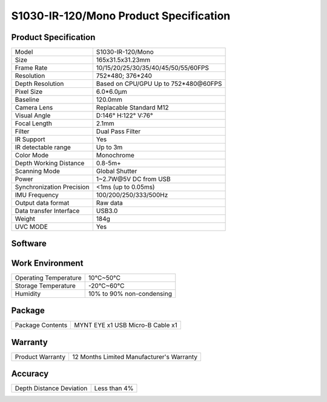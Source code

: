 .. _mynteye_spec_s1030_ir:

S1030-IR-120/Mono Product Specification
=========================================

Product Specification
-----------------------


==========================  =======================================
  Model                       S1030-IR-120/Mono
--------------------------  ---------------------------------------
  Size                        165x31.5x31.23mm
--------------------------  ---------------------------------------
  Frame Rate                  10/15/20/25/30/35/40/45/50/55/60FPS
--------------------------  ---------------------------------------
  Resolution                  752*480; 376*240
--------------------------  ---------------------------------------
  Depth Resolution           Based on CPU/GPU Up to  752*480\@60FPS
--------------------------  ---------------------------------------
  Pixel Size                  6.0*6.0μm
--------------------------  ---------------------------------------
  Baseline                    120.0mm
--------------------------  ---------------------------------------
  Camera Lens                 Replacable Standard M12
--------------------------  ---------------------------------------
  Visual Angle                D:146° H:122° V:76°
--------------------------  ---------------------------------------
  Focal Length                2.1mm
--------------------------  ---------------------------------------
  Filter                     Dual Pass Filter
--------------------------  ---------------------------------------
  IR Support                  Yes
--------------------------  ---------------------------------------
  IR detectable range         Up to 3m
--------------------------  ---------------------------------------
  Color Mode                  Monochrome
--------------------------  ---------------------------------------
 Depth Working Distance       0.8-5m+
--------------------------  ---------------------------------------
  Scanning Mode               Global Shutter
--------------------------  ---------------------------------------
  Power                       1~2.7W\@5V DC from USB
--------------------------  ---------------------------------------
Synchronization Precision     <1ms (up to 0.05ms)
--------------------------  ---------------------------------------
  IMU Frequency                 100/200/250/333/500Hz
--------------------------  ---------------------------------------
  Output data format          Raw data
--------------------------  ---------------------------------------
  Data transfer Interface     USB3.0
--------------------------  ---------------------------------------
  Weight                      184g
--------------------------  ---------------------------------------
  UVC MODE                    Yes
==========================  =======================================



Software
--------


================  =================================================================================
 Support system     Windows 10、Ubuntu 14.04/16.04/18.04、ROS indigo/kinetic/melodic、Android 7.0+
----------------  ---------------------------------------------------------------------------------
 SDK                http://www.myntai.com/dev/mynteye
----------------  ---------------------------------------------------------------------------------
 Support            ORB_SLAM2、OKVIS、Vins-Mono、Vins-Fusion、VIORB
================  ==================================================================================



Work Environment
-----------------


===========================  ================================
  Operating Temperature        10°C~50°C
---------------------------  --------------------------------
  Storage Temperature          -20°C~60°C
---------------------------  --------------------------------
  Humidity                     10% to 90% non-condensing
===========================  ================================


Package
---------

===================  =======================================
  Package Contents      MYNT EYE x1   USB Micro-B Cable x1
===================  =======================================

Warranty
----------

====================  ============================================
  Product Warranty     12 Months Limited Manufacturer's Warranty
====================  ============================================

Accuracy
---------

============================  ============================================
  Depth Distance Deviation            Less than 4%
============================  ============================================


